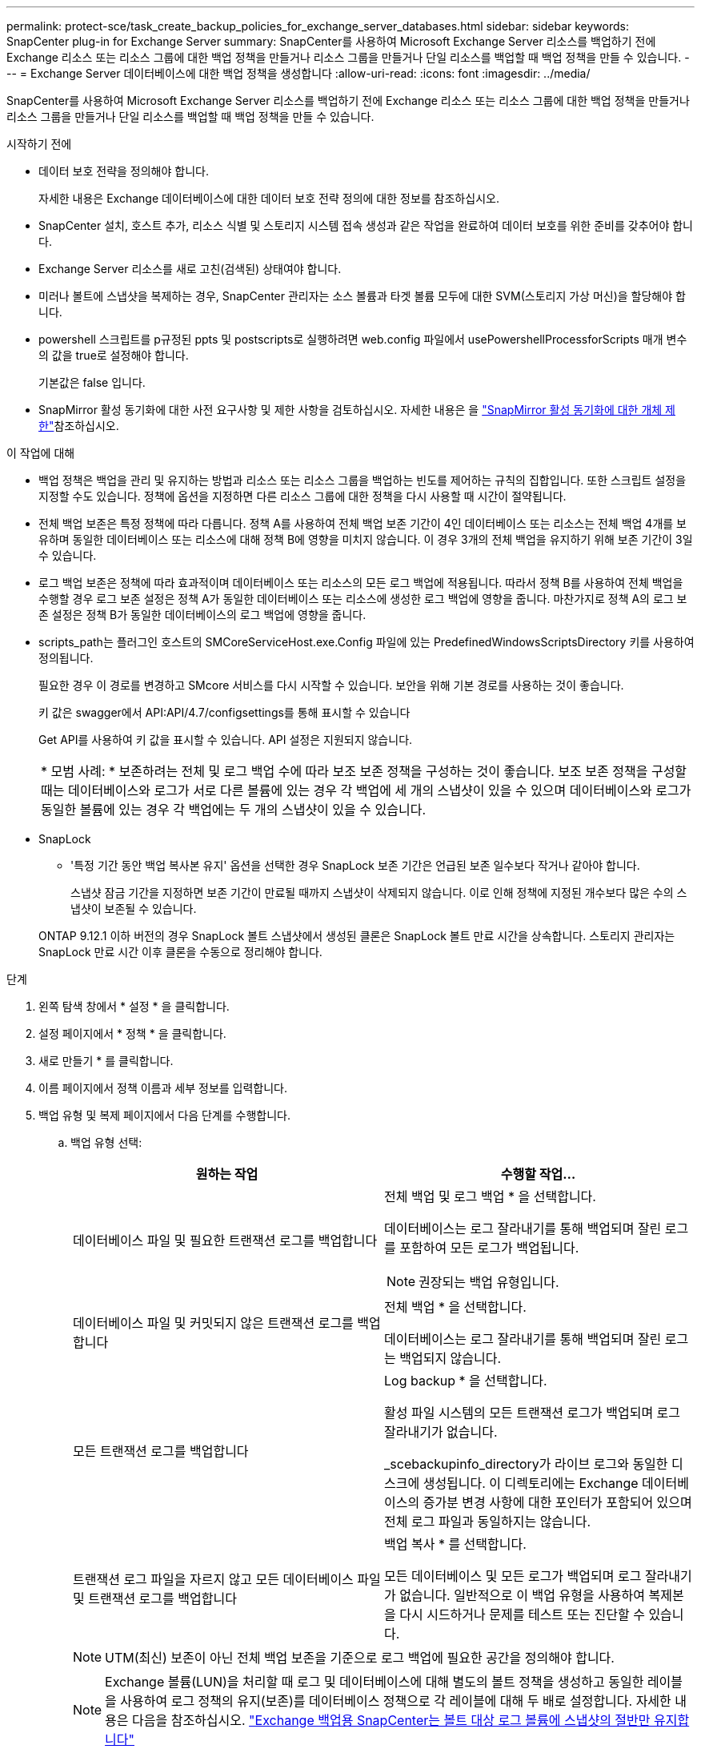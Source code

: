 ---
permalink: protect-sce/task_create_backup_policies_for_exchange_server_databases.html 
sidebar: sidebar 
keywords: SnapCenter plug-in for Exchange Server 
summary: SnapCenter를 사용하여 Microsoft Exchange Server 리소스를 백업하기 전에 Exchange 리소스 또는 리소스 그룹에 대한 백업 정책을 만들거나 리소스 그룹을 만들거나 단일 리소스를 백업할 때 백업 정책을 만들 수 있습니다. 
---
= Exchange Server 데이터베이스에 대한 백업 정책을 생성합니다
:allow-uri-read: 
:icons: font
:imagesdir: ../media/


[role="lead"]
SnapCenter를 사용하여 Microsoft Exchange Server 리소스를 백업하기 전에 Exchange 리소스 또는 리소스 그룹에 대한 백업 정책을 만들거나 리소스 그룹을 만들거나 단일 리소스를 백업할 때 백업 정책을 만들 수 있습니다.

.시작하기 전에
* 데이터 보호 전략을 정의해야 합니다.
+
자세한 내용은 Exchange 데이터베이스에 대한 데이터 보호 전략 정의에 대한 정보를 참조하십시오.

* SnapCenter 설치, 호스트 추가, 리소스 식별 및 스토리지 시스템 접속 생성과 같은 작업을 완료하여 데이터 보호를 위한 준비를 갖추어야 합니다.
* Exchange Server 리소스를 새로 고친(검색된) 상태여야 합니다.
* 미러나 볼트에 스냅샷을 복제하는 경우, SnapCenter 관리자는 소스 볼륨과 타겟 볼륨 모두에 대한 SVM(스토리지 가상 머신)을 할당해야 합니다.
* powershell 스크립트를 p규정된 ppts 및 postscripts로 실행하려면 web.config 파일에서 usePowershellProcessforScripts 매개 변수의 값을 true로 설정해야 합니다.
+
기본값은 false 입니다.

* SnapMirror 활성 동기화에 대한 사전 요구사항 및 제한 사항을 검토하십시오. 자세한 내용은 을 https://docs.netapp.com/us-en/ontap/smbc/considerations-limits.html#volumes["SnapMirror 활성 동기화에 대한 개체 제한"]참조하십시오.


.이 작업에 대해
* 백업 정책은 백업을 관리 및 유지하는 방법과 리소스 또는 리소스 그룹을 백업하는 빈도를 제어하는 규칙의 집합입니다. 또한 스크립트 설정을 지정할 수도 있습니다. 정책에 옵션을 지정하면 다른 리소스 그룹에 대한 정책을 다시 사용할 때 시간이 절약됩니다.
* 전체 백업 보존은 특정 정책에 따라 다릅니다. 정책 A를 사용하여 전체 백업 보존 기간이 4인 데이터베이스 또는 리소스는 전체 백업 4개를 보유하며 동일한 데이터베이스 또는 리소스에 대해 정책 B에 영향을 미치지 않습니다. 이 경우 3개의 전체 백업을 유지하기 위해 보존 기간이 3일 수 있습니다.
* 로그 백업 보존은 정책에 따라 효과적이며 데이터베이스 또는 리소스의 모든 로그 백업에 적용됩니다. 따라서 정책 B를 사용하여 전체 백업을 수행할 경우 로그 보존 설정은 정책 A가 동일한 데이터베이스 또는 리소스에 생성한 로그 백업에 영향을 줍니다. 마찬가지로 정책 A의 로그 보존 설정은 정책 B가 동일한 데이터베이스의 로그 백업에 영향을 줍니다.
* scripts_path는 플러그인 호스트의 SMCoreServiceHost.exe.Config 파일에 있는 PredefinedWindowsScriptsDirectory 키를 사용하여 정의됩니다.
+
필요한 경우 이 경로를 변경하고 SMcore 서비스를 다시 시작할 수 있습니다. 보안을 위해 기본 경로를 사용하는 것이 좋습니다.

+
키 값은 swagger에서 API:API/4.7/configsettings를 통해 표시할 수 있습니다

+
Get API를 사용하여 키 값을 표시할 수 있습니다. API 설정은 지원되지 않습니다.

+
|===


| * 모범 사례: * 보존하려는 전체 및 로그 백업 수에 따라 보조 보존 정책을 구성하는 것이 좋습니다. 보조 보존 정책을 구성할 때는 데이터베이스와 로그가 서로 다른 볼륨에 있는 경우 각 백업에 세 개의 스냅샷이 있을 수 있으며 데이터베이스와 로그가 동일한 볼륨에 있는 경우 각 백업에는 두 개의 스냅샷이 있을 수 있습니다. 
|===
* SnapLock
+
** '특정 기간 동안 백업 복사본 유지' 옵션을 선택한 경우 SnapLock 보존 기간은 언급된 보존 일수보다 작거나 같아야 합니다.
+
스냅샷 잠금 기간을 지정하면 보존 기간이 만료될 때까지 스냅샷이 삭제되지 않습니다.  이로 인해 정책에 지정된 개수보다 많은 수의 스냅샷이 보존될 수 있습니다.

+
ONTAP 9.12.1 이하 버전의 경우 SnapLock 볼트 스냅샷에서 생성된 클론은 SnapLock 볼트 만료 시간을 상속합니다. 스토리지 관리자는 SnapLock 만료 시간 이후 클론을 수동으로 정리해야 합니다.





.단계
. 왼쪽 탐색 창에서 * 설정 * 을 클릭합니다.
. 설정 페이지에서 * 정책 * 을 클릭합니다.
. 새로 만들기 * 를 클릭합니다.
. 이름 페이지에서 정책 이름과 세부 정보를 입력합니다.
. 백업 유형 및 복제 페이지에서 다음 단계를 수행합니다.
+
.. 백업 유형 선택:
+
|===
| 원하는 작업 | 수행할 작업... 


 a| 
데이터베이스 파일 및 필요한 트랜잭션 로그를 백업합니다
 a| 
전체 백업 및 로그 백업 * 을 선택합니다.

데이터베이스는 로그 잘라내기를 통해 백업되며 잘린 로그를 포함하여 모든 로그가 백업됩니다.


NOTE: 권장되는 백업 유형입니다.



 a| 
데이터베이스 파일 및 커밋되지 않은 트랜잭션 로그를 백업합니다
 a| 
전체 백업 * 을 선택합니다.

데이터베이스는 로그 잘라내기를 통해 백업되며 잘린 로그는 백업되지 않습니다.



 a| 
모든 트랜잭션 로그를 백업합니다
 a| 
Log backup * 을 선택합니다.

활성 파일 시스템의 모든 트랜잭션 로그가 백업되며 로그 잘라내기가 없습니다.

_scebackupinfo_directory가 라이브 로그와 동일한 디스크에 생성됩니다. 이 디렉토리에는 Exchange 데이터베이스의 증가분 변경 사항에 대한 포인터가 포함되어 있으며 전체 로그 파일과 동일하지는 않습니다.



 a| 
트랜잭션 로그 파일을 자르지 않고 모든 데이터베이스 파일 및 트랜잭션 로그를 백업합니다
 a| 
백업 복사 * 를 선택합니다.

모든 데이터베이스 및 모든 로그가 백업되며 로그 잘라내기가 없습니다. 일반적으로 이 백업 유형을 사용하여 복제본을 다시 시드하거나 문제를 테스트 또는 진단할 수 있습니다.

|===
+

NOTE: UTM(최신) 보존이 아닌 전체 백업 보존을 기준으로 로그 백업에 필요한 공간을 정의해야 합니다.

+

NOTE: Exchange 볼륨(LUN)을 처리할 때 로그 및 데이터베이스에 대해 별도의 볼트 정책을 생성하고 동일한 레이블을 사용하여 로그 정책의 유지(보존)를 데이터베이스 정책으로 각 레이블에 대해 두 배로 설정합니다. 자세한 내용은 다음을 참조하십시오. https://kb.netapp.com/Advice_and_Troubleshooting/Data_Protection_and_Security/SnapCenter/SnapCenter_for_Exchange_Backups_only_keep_half_the_Snapshots_on_the_Vault_destination_log_volume["Exchange 백업용 SnapCenter는 볼트 대상 로그 볼륨에 스냅샷의 절반만 유지합니다"^]

.. 데이터베이스 사용 가능 그룹 설정 섹션에서 작업을 선택합니다.
+
|===
| 이 필드의 내용... | 수행할 작업... 


 a| 
활성 복사본을 백업합니다
 a| 
선택한 데이터베이스의 활성 사본만 백업하려면 이 옵션을 선택합니다.

DAG(데이터베이스 가용성 그룹)의 경우 이 옵션은 DAG에 있는 모든 데이터베이스의 액티브 복제본만 백업합니다.

패시브 복사본은 백업되지 않습니다.



 a| 
백업 작업 생성 시 선택할 서버의 복사본을 백업합니다
 a| 
활성 서버와 수동 서버 모두에서 선택한 서버의 데이터베이스 복사본을 백업하려면 이 옵션을 선택합니다.

DAG의 경우 이 옵션은 선택한 서버에 있는 모든 데이터베이스의 액티브 복제본과 패시브 복제본을 모두 백업합니다.

|===
+

NOTE: 클러스터 구성에서 백업은 정책에 설정된 보존 설정에 따라 클러스터의 각 노드에 유지됩니다. 클러스터의 소유자 노드가 변경되면 이전 소유자 노드의 백업이 유지됩니다. 보존은 노드 레벨에서만 적용됩니다.

.. 일정 빈도 섹션에서 * On demand *, * Hourly *, * Daily *, * Weekly *, * Monthly * 등의 빈도 유형을 하나 이상 선택합니다.
+

NOTE: 리소스 그룹을 생성하는 동안 백업 작업의 스케줄(시작 날짜, 종료 날짜)을 지정할 수 있습니다. 이렇게 하면 동일한 정책 및 백업 빈도를 공유하는 리소스 그룹을 생성할 수 있지만 각 정책에 서로 다른 백업 스케줄을 할당할 수 있습니다.

+

NOTE: 오전 2시에 예약된 경우 DST(일광 절약 시간) 중에는 일정이 트리거되지 않습니다.

.. Policy 레이블을 선택합니다.
+
선택한 스냅샷 레이블에 따라 ONTAP은 해당 레이블과 일치하는 보조 스냅샷 보존 정책을 적용합니다.

+

NOTE: 로컬 스냅샷 복사본 * 을 생성한 후 SnapMirror 업데이트 * 를 선택한 경우, 선택적으로 보조 정책 레이블을 지정할 수 있습니다. 그러나 로컬 스냅샷 복사본 * 을 생성한 후 * SnapVault 업데이트 * 를 선택한 경우에는 보조 정책 레이블을 지정해야 합니다.

.. Select secondary replication options 섹션에서 다음 보조 복제 옵션 중 하나 또는 둘 다를 선택합니다.
+

NOTE: 2차 스냅샷 복사본 잠금 기간 * 에 대한 2차 복제 옵션을 선택해야 적용됩니다. 보조 스냅샷 복사본 잠금 기간 * 옵션은 보존 페이지에서 사용할 수 있습니다.

+
|===
| 이 필드의 내용... | 수행할 작업... 


 a| 
로컬 스냅샷을 생성한 후 SnapMirror를 업데이트합니다
 a| 
백업 세트의 미러 복사본을 다른 볼륨(SnapMirror)에 유지하려면 이 옵션을 선택합니다.

보조 복제 중에 SnapLock 만료 시간에 운영 SnapLock 만료 시간이 로드됩니다.

이 옵션은 SnapMirror 액티브 동기화에 대해 활성화해야 합니다.


IMPORTANT: Exchange ONTAP 볼륨에 SnapMirror 액티브 동기화가 설정되어 있는 경우에는 1차 전용 정책을 사용할 수 없습니다. SnapCenter에서는 이를 허용하지 않습니다. "미러" 옵션을 활성화해야 합니다.

토폴로지 페이지에서 * 새로 고침 * 버튼을 클릭하면 ONTAP에서 검색된 2차 및 1차 SnapLock 만료 시간이 새로 고쳐집니다.

을 link:../protect-sce/task_view_exchange_backups_in_the_topology_page.html["토폴로지 페이지에서 Exchange 백업을 봅니다"]참조하십시오.



 a| 
로컬 스냅샷을 생성한 후 SnapVault를 업데이트합니다
 a| 
디스크 간 백업 복제를 수행하려면 이 옵션을 선택합니다.



 a| 
오류 재시도 횟수입니다
 a| 
프로세스가 중지되기 전에 수행해야 하는 복제 시도 횟수를 입력합니다.

|===
+

NOTE: 보조 스토리지의 최대 스냅샷 한도에 도달하지 않도록 ONTAP에서 보조 스토리지의 SnapMirror 보존 정책을 구성해야 합니다.



. 보존 페이지에서 보존 설정을 구성합니다.
+
표시되는 옵션은 이전에 선택한 백업 유형 및 빈도 유형에 따라 달라집니다.

+

NOTE: 최대 보존 값은 ONTAP 9.4 이상의 리소스에 대해 1018이고, ONTAP 9.3 이전 버전의 리소스에 대해서는 254입니다. 보존이 기본 ONTAP 버전에서 지원하는 값보다 높은 값으로 설정된 경우 백업이 실패합니다.

+

IMPORTANT: SnapVault 복제를 설정하려면 보존 수를 2 이상으로 설정해야 합니다. 보존 횟수를 1로 설정하면 새 스냅샷이 타겟으로 복제될 때까지 첫 번째 스냅샷이 SnapVault 관계에 대한 참조 스냅샷이기 때문에 보존 작업이 실패할 수 있습니다.

+
.. 로그 백업 보존 설정 섹션에서 다음 중 하나를 선택합니다.
+
|===
| 원하는 작업 | 수행할 작업... 


 a| 
특정 수의 로그 백업만 유지합니다
 a| 
로그가 유지되는 전체 백업 수 * 를 선택하고 최신 복원 기능을 원하는 전체 백업 수를 지정합니다.

UTM(최신) 보존은 전체 또는 로그 백업을 통해 생성된 로그 백업에 적용됩니다. 예를 들어, UTM 보존 설정이 마지막 5개의 전체 백업의 로그 백업을 유지하도록 구성된 경우 마지막 5개의 전체 백업의 로그 백업이 보존됩니다.

전체 및 로그 백업의 일부로 생성된 로그 폴더는 UTM의 일부로 자동으로 삭제됩니다. 로그 폴더는 수동으로 삭제할 수 없습니다. 예를 들어 전체 또는 전체 및 로그 백업의 보존 설정이 1개월로 설정되고 UTM 보존이 10일로 설정된 경우, UTM에 따라 이러한 백업의 일부로 생성된 로그 폴더가 삭제됩니다. 따라서 10일 로그 폴더만 있고 다른 모든 백업은 시점 복원으로 표시됩니다.

최신 복원을 수행하지 않으려는 경우 UTM 보존 값을 0으로 설정할 수 있습니다. 그러면 시점 복원 작업이 활성화됩니다.

* 모범 사례: * 설정은 전체 백업 보존 설정 섹션의 전체 스냅샷(전체 백업)에 대한 설정과 같아야 합니다. 이렇게 하면 각 전체 백업에 대해 로그 파일이 유지됩니다.



 a| 
백업 사본을 특정 기간 동안 보관합니다
 a| 
Keep log backups for Last * 옵션을 선택하고 로그 백업 사본을 보관할 일 수를 지정합니다.

전체 백업 일수까지 로그 백업이 보존됩니다.



 a| 
스냅샷 잠금 기간
 a| 
Snapshot copy locking period * 를 선택하고 일, 월 또는 연도를 선택합니다.

SnapLock 보존 기간은 100년 미만이어야 합니다.

|===
+
백업 유형으로 * 로그 백업 * 을 선택한 경우 로그 백업은 전체 백업에 대한 최신 보존 설정의 일부로 보존됩니다.

.. 전체 백업 보존 설정 섹션에서 필요 시 백업에 대해 다음 중 하나를 선택한 다음 전체 백업에 대해 하나를 선택합니다.
+
|===
| 이 필드의 내용... | 수행할 작업... 


 a| 
특정 수의 스냅샷만 보존합니다
 a| 
보관할 전체 백업 수를 지정하려면 * 유지할 총 스냅샷 복사본 수 * 옵션을 선택하고 보존할 스냅샷 수(전체 백업)를 지정합니다.

전체 백업 수가 지정된 수를 초과하면 지정된 수를 초과하는 전체 백업이 삭제되며 가장 오래된 복제본이 먼저 삭제됩니다.



 a| 
특정 기간 동안 전체 백업을 보존합니다
 a| 
Keep Snapshot copies for * 옵션을 선택하고 스냅샷을 보관할 일 수(전체 백업)를 지정합니다.



 a| 
운영 스냅샷 잠금 기간입니다
 a| 
Primary snapshot copy locking period * 를 선택하고 일, 월 또는 연도를 선택합니다.

SnapLock 보존 기간은 100년 미만이어야 합니다.



 a| 
보조 스냅샷 잠금 기간입니다
 a| 
Secondary snapshot copy locking period * 를 선택하고 일, 월 또는 연도를 선택합니다.

이 옵션을 적용하려면 다음 작업을 수행해야 합니다.

*** Primary snapshot copy locking period * 를 선택합니다.
*** 보조 복제 옵션 중 하나 또는 둘 다를 선택합니다.


|===
+
DAG 구성에서 호스트에 대한 전체 백업이 없는 로그 백업만 있는 데이터베이스가 있는 경우 로그 백업은 다음과 같은 방식으로 유지됩니다.

+
*** 기본적으로 SnapCenter는 DAG의 다른 모든 호스트에서 이 데이터베이스에 대해 가장 오래된 전체 백업을 찾고 전체 백업 전에 이 호스트에서 수행된 모든 로그 백업을 삭제합니다.
*** DAG의 호스트에 있는 데이터베이스의 기본 보존 동작은 _C:\Program Files\NetApp\SnapCenter WebApp\web.config_file에 * MaxLogBackupOnlyWithoutFullBackup * 키를 추가하여 로그 백업만 사용하여 재정의할 수 있습니다.
+
 <add key="MaxLogBackupOnlyCountWithoutFullBackup" value="10">
+
이 예에서 값 10은 호스트에 최대 10개의 로그 백업을 유지하는 것을 의미합니다.





. 스크립트 페이지에서 백업 작업 전후에 실행해야 하는 처방인 또는 PS의 경로와 인수를 각각 입력합니다.
+
** Prescript 백업 인수에는 ""$Database" 및 ""$ServerInstance" 가 포함됩니다.
** 포스트스크립트 백업 인수에는 ""$Database", "$ServerInstance", "$BackupName", "$LogDirectory" 및 "$LogSnapshot""이 포함됩니다.
+
스크립트를 실행하여 SNMP 트랩을 업데이트하고, 경고를 자동화하고, 로그를 보내는 등의 작업을 수행할 수 있습니다.

+

NOTE: 처방자 또는 사후 스크립트 경로에는 드라이브 또는 공유가 포함되어서는 안 됩니다. 경로는 scripts_path에 상대해야 합니다.



. 요약을 검토하고 * Finish * 를 클릭합니다.

